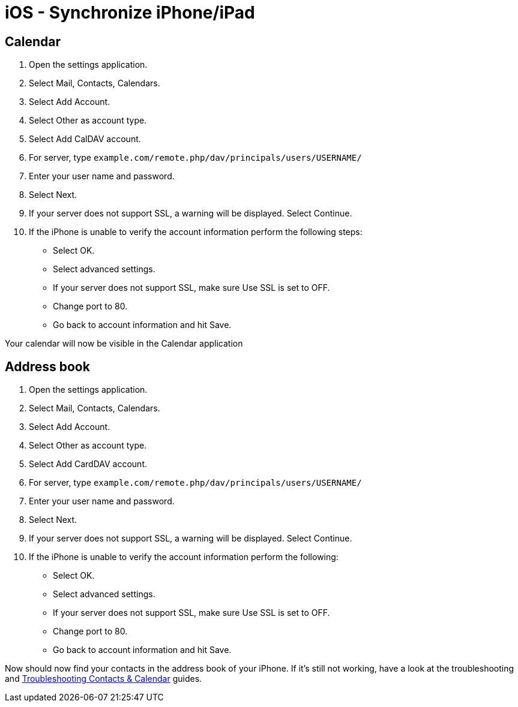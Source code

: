 = iOS - Synchronize iPhone/iPad

[[calendar]]
== Calendar

1.  Open the settings application.
2.  Select Mail, Contacts, Calendars.
3.  Select Add Account.
4.  Select Other as account type.
5.  Select Add CalDAV account.
6.  For server, type
`example.com/remote.php/dav/principals/users/USERNAME/`
7.  Enter your user name and password.
8.  Select Next.
9.  If your server does not support SSL, a warning will be displayed.
Select Continue.
10. If the iPhone is unable to verify the account information perform
the following steps:
* Select OK.
* Select advanced settings.
* If your server does not support SSL, make sure Use SSL is set to OFF.
* Change port to 80.
* Go back to account information and hit Save.

Your calendar will now be visible in the Calendar application

[[address-book]]
== Address book

1.  Open the settings application.
2.  Select Mail, Contacts, Calendars.
3.  Select Add Account.
4.  Select Other as account type.
5.  Select Add CardDAV account.
6.  For server, type
`example.com/remote.php/dav/principals/users/USERNAME/`
7.  Enter your user name and password.
8.  Select Next.
9.  If your server does not support SSL, a warning will be displayed.
Select Continue.
10. If the iPhone is unable to verify the account information perform
the following:
* Select OK.
* Select advanced settings.
* If your server does not support SSL, make sure Use SSL is set to OFF.
* Change port to 80.
* Go back to account information and hit Save.

Now should now find your contacts in the address book of your iPhone. If
it’s still not working, have a look at the troubleshooting and
xref:administration_manual:issues/index.adoc#troubleshooting-contacts-calendar[Troubleshooting Contacts & Calendar] guides.
